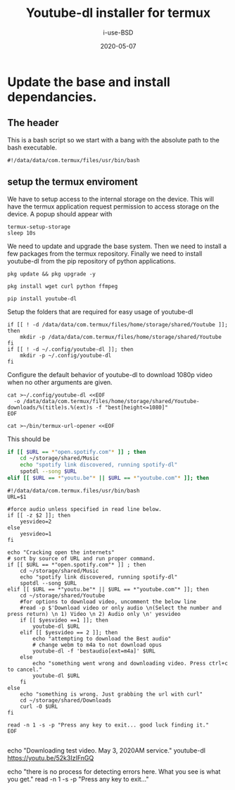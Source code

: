 #+TITLE: Youtube-dl installer for termux
#+DATE: 2020-05-07
#+AUTHOR: i-use-BSD

* Update the base and install dependancies. 

** The header
This is a bash script so we start with a bang with the absolute path to the bash executable.

#+begin_src sh -n 1 :tangle yes :tangle ./config.bash 
  #!/data/data/com.termux/files/usr/bin/bash
#+end_src

** setup the termux enviroment
We have to setup access to the internal storage on the device. This will have the termux application request permission to access storage on the device. A popup should appear with 
#+begin_src sh -n +0 :tangle yes :tangle ./config.bash
  termux-setup-storage
  sleep 10s
#+end_src

We need to update and upgrade the base system. Then we need to install a few packages from the termux repository. Finally we need to install youtube-dl from the pip repository of python applications.
#+begin_src sh -n +0 :tangle yes :tangle ./config.bash
  pkg update && pkg upgrade -y 

  pkg install wget curl python ffmpeg

  pip install youtube-dl
#+end_src

Setup the folders that are required for easy usage of youtube-dl
#+begin_src sh  -n +0 :tangle yes :tangle ./config.bash
  if [[ ! -d /data/data/com.termux/files/home/storage/shared/Youtube ]]; then
      mkdir -p /data/data/com.termux/files/home/storage/shared/Youtube
  fi
  if [[ ! -d ~/.config/youtube-dl ]]; then
      mkdir -p ~/.config/youtube-dl
  fi
#+end_src

Configure the default behavior of youtube-dl to download 1080p video when no other arguments are given.

#+begin_src sh  -n +0 :tangle yes :tangle ./config.bash
  cat >~/.config/youtube-dl <<EOF
    -o /data/data/com.termux/files/home/storage/shared/Youtube-downloads/%(title)s.%(ext)s -f "best[height<=1080]"
  EOF
#+end_src

#+begin_src sh -n +0 :tangle yes :tangle ./config.bash
cat >~/bin/termux-url-opener <<EOF
#+end_src

This should be 
#+begin_src sh
if [[ $URL == *"open.spotify.com"* ]] ; then
    cd ~/storage/shared/Music
    echo "spotify link discovered, running spotify-dl"
    spotdl --song $URL
elif [[ $URL == *"youtu.be"* || $URL == *"youtube.com"* ]]; then
#+end_src

#+begin_src sh  -n +0 :tangle yes :tangle ./config.bash
  #!/data/data/com.termux.files/usr/bin/bash
  URL=$1

  #force audio unless specified in read line below.
  if [[ -z $2 ]]; then
      yesvideo=2
  else
      yesvideo=1
  fi

  echo "Cracking open the internets"
  # sort by source of URL and run proper command.
  if [[ $URL == *"open.spotify.com"* ]] ; then
      cd ~/storage/shared/Music
      echo "spotify link discovered, running spotify-dl"
      spotdl --song $URL
  elif [[ $URL == *"youtu.be"* || $URL == *"youtube.com"* ]]; then
      cd ~/storage/shared/Youtube
      #for options to download video, uncomment the below line
      #read -p $'Download video or only audio \n(Select the number and press return) \n 1) Video \n 2) Audio only \n' yesvideo
      if [[ $yesvideo ==1 ]]; then
          youtube-dl $URL
      elif [[ $yesvideo == 2 ]]; then
          echo "attempting to download the Best audio"
          # change webm to m4a to not download opus
          youtube-dl -f 'bestaudio[ext=m4a]' $URL
      else
          echo "something went wrong and downloading video. Press ctrl+c to cancel."
          youtube-dl $URL
      fi
  else
      echo "something is wrong. Just grabbing the url with curl"
      cd ~/storage/shared/Downloads
      curl -O $URL
  fi

  read -n 1 -s -p "Press any key to exit... good luck finding it."
  EOF

#+end_src

echo "Downloading test video. May 3, 2020AM service."
youtube-dl https://youtu.be/52k3IzIFnGQ

echo "there is no process for detecting errors here. What you see is what you get."
read -n 1 -s -p "Press any key to exit..."
